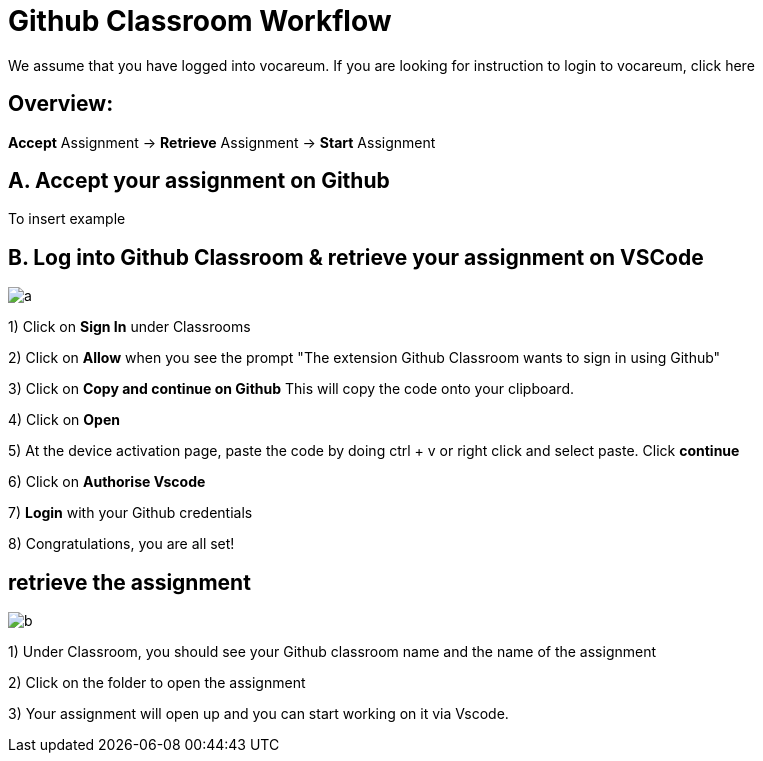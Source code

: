 = Github Classroom Workflow

We assume that you have logged into vocareum. If you are looking for instruction to login to vocareum, [line-through]#click here#

== Overview: 

*Accept* Assignment → *Retrieve* Assignment →  *Start* Assignment

== A. Accept your assignment on Github 

To insert example


== B. Log into Github Classroom & retrieve your assignment on VSCode


image:a.gif[a]  

1) Click on *Sign In* under Classrooms

2) Click on *Allow* when you see the prompt "The extension Github Classroom wants to sign in using Github"

3) Click on *Copy and continue on Github* This will copy the code onto your clipboard.

4) Click on *Open*

5) At the device activation page, paste the code by doing ctrl + v or right click and select paste. Click *continue*

6) Click on *Authorise Vscode*

7) *Login* with your Github credentials

8) Congratulations, you are all set!

== retrieve the assignment

image:b.gif[b]  

1) Under Classroom, you should see your Github classroom name and the name of the assignment 

2) Click on the folder to open the assignment

3) Your assignment will open up and you can start working on it via Vscode.
